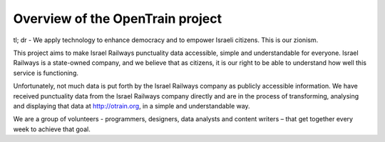 Overview of the OpenTrain project
========
tl; dr - We apply technology to enhance democracy and to empower Israeli citizens. This is our zionism.

This project aims to make Israel Railways punctuality data accessible, simple and understandable for everyone.
Israel Railways is a state-owned company, and we believe that as citizens, it is our right to be able to understand how well this service is functioning.

Unfortunately, not much data is put forth by the Israel Railways company as publicly accessible information.
We have received punctuality data from the Israel Railways company directly and are in the process of transforming, analysing and displaying that data at http://otrain.org, in a simple and understandable way.

We are a group of volunteers - programmers, designers, data analysts and content writers – that get together every week to achieve that goal.
